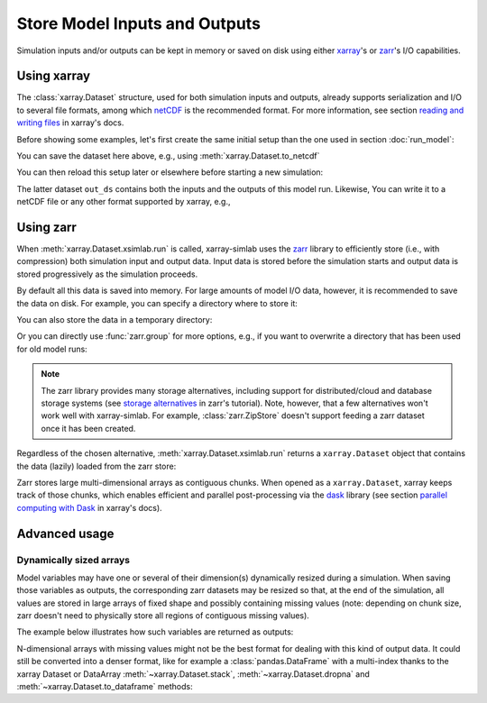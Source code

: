 .. _io_storage:

Store Model Inputs and Outputs
==============================

Simulation inputs and/or outputs can be kept in memory or saved on disk using
either `xarray`_'s or `zarr`_'s I/O capabilities.

.. _xarray: http://xarray.pydata.org
.. _zarr: https://zarr.readthedocs.io/en/stable

.. ipython:: python
   :suppress:

    import sys
    sys.path.append('scripts')
    from advection_model import model2

Using xarray
------------

The :class:`xarray.Dataset` structure, used for both simulation inputs and
outputs, already supports serialization and I/O to several file formats, among
which netCDF_ is the recommended format. For more information, see section
`reading and writing files`_ in xarray's docs.

.. _netCDF: https://www.unidata.ucar.edu/software/netcdf/
.. _`reading and writing files`: http://xarray.pydata.org/en/stable/io.html

Before showing some examples, let's first create the same initial setup than the
one used in section :doc:`run_model`:

.. ipython:: python

    model2

.. ipython:: python

    import xsimlab as xs
    ds = xs.create_setup(
        model=model2,
        clocks={
            'time': np.linspace(0., 1., 101),
            'otime': [0, 0.5, 1]
        },
        master_clock='time',
        input_vars={
            'grid': {'length': 1.5, 'spacing': 0.01},
            'init': {'loc': 0.3, 'scale': 0.1},
            'advect__v': 1.
        },
        output_vars={
            'grid__x': None,
            'profile__u': 'otime'
        }
    )
    ds

You can save the dataset here above, e.g., using :meth:`xarray.Dataset.to_netcdf`

.. ipython:: python

   ds.to_netcdf("model2_setup.nc")

You can then reload this setup later or elsewhere before starting a new
simulation:

.. ipython:: python

   import xarray as xr
   in_ds = xr.load_dataset("model2_setup.nc")
   out_ds = in_ds.xsimlab.run(model=model2)
   out_ds

The latter dataset ``out_ds`` contains both the inputs and the outputs of this
model run. Likewise, You can write it to a netCDF file or any other format
supported by xarray, e.g.,

.. ipython:: python

   out_ds.to_netcdf("model2_run.nc")

Using zarr
----------

When :meth:`xarray.Dataset.xsimlab.run` is called, xarray-simlab uses the zarr_
library to efficiently store (i.e., with compression) both simulation input and
output data. Input data is stored before the simulation starts and output data
is stored progressively as the simulation proceeds.

By default all this data is saved into memory. For large amounts of model I/O
data, however, it is recommended to save the data on disk. For example, you can
specify a directory where to store it:

.. ipython:: python

   out_ds = in_ds.xsimlab.run(model=model2, output_store="model2_run.zarr")

You can also store the data in a temporary directory:

.. ipython:: python

   import zarr
   out_ds = in_ds.xsimlab.run(model=model2, output_store=zarr.TempStore())

Or you can directly use :func:`zarr.group` for more options, e.g., if you want
to overwrite a directory that has been used for old model runs:

.. ipython:: python

   zg = zarr.group("model2_run.zarr", overwrite=True)
   out_ds = in_ds.xsimlab.run(model=model2, output_store=zg)

.. note::

   The zarr library provides many storage alternatives, including support for
   distributed/cloud and database storage systems (see `storage alternatives`_
   in zarr's tutorial). Note, however, that a few alternatives won't work well
   with xarray-simlab. For example, :class:`zarr.ZipStore` doesn't support
   feeding a zarr dataset once it has been created.

Regardless of the chosen alternative, :meth:`xarray.Dataset.xsimlab.run` returns
a ``xarray.Dataset`` object that contains the data (lazily) loaded from the zarr
store:

.. ipython:: python

   out_ds

Zarr stores large multi-dimensional arrays as contiguous chunks. When opened as
a ``xarray.Dataset``, xarray keeps track of those chunks, which enables efficient
and parallel post-processing via the dask_ library (see section `parallel
computing with Dask`_ in xarray's docs).

.. _`storage alternatives`: https://zarr.readthedocs.io/en/stable/tutorial.html#storage-alternatives
.. _`parallel computing with Dask`: http://xarray.pydata.org/en/stable/dask.html
.. _dask: https://dask.org/

.. ipython:: python
   :suppress:

   import os
   import shutil
   os.remove("model2_setup.nc")
   os.remove("model2_run.nc")
   shutil.rmtree("model2_run.zarr")

Advanced usage
--------------

Dynamically sized arrays
~~~~~~~~~~~~~~~~~~~~~~~~

Model variables may have one or several of their dimension(s) dynamically
resized during a simulation. When saving those variables as outputs, the
corresponding zarr datasets may be resized so that, at the end of the
simulation, all values are stored in large arrays of fixed shape and possibly
containing missing values (note: depending on chunk size, zarr doesn't need to
physically store all regions of contiguous missing values).

The example below illustrates how such variables are returned as outputs:

.. ipython::

   In [2]: import numpy as np

   In [3]: @xs.process
      ...: class Particles:
      ...:     """Generate at each step a random number of particles
      ...:     at random positions along an axis.
      ...:     """
      ...:
      ...:     position = xs.variable(dims='pt', intent='out')
      ...:
      ...:     def initialize(self):
      ...:         self._rng = np.random.default_rng(123)
      ...:
      ...:     def run_step(self):
      ...:         nparticles = self._rng.integers(1, 4)
      ...:         self.position = self._rng.uniform(0, 10, size=nparticles)
      ...:

   In [4]: model = xs.Model({'pt': Particles})

   In [5]: with model:
      ...:     in_ds = xs.create_setup(clocks={'steps': range(4)},
      ...:                             output_vars={'pt__position': 'steps'})
      ...:     out_ds = in_ds.xsimlab.run()
      ...:

   In [6]: out_ds.pt__position

N-dimensional arrays with missing values might not be the best format for
dealing with this kind of output data. It could still be converted into a denser
format, like for example a :class:`pandas.DataFrame` with a multi-index thanks
to the xarray Dataset or DataArray :meth:`~xarray.Dataset.stack`,
:meth:`~xarray.Dataset.dropna` and :meth:`~xarray.Dataset.to_dataframe` methods:

.. ipython::

   In [7]: (out_ds.stack(particles=('steps', 'pt'))
      ...:        .dropna('particles')
      ...:        .to_dataframe())
